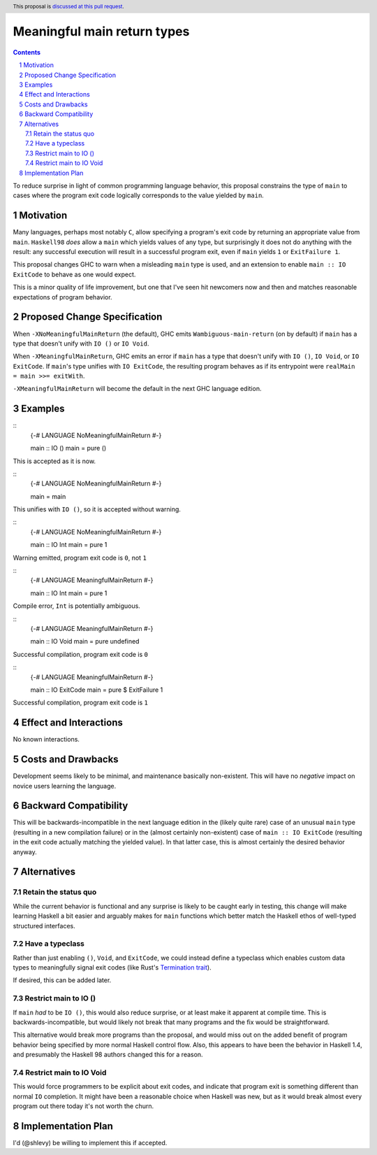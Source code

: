 Meaningful main return types
=========================================

.. author:: Shea Levy
.. date-accepted::
.. ticket-url::
.. implemented::
.. highlight:: haskell
.. header:: This proposal is `discussed at this pull request <https://github.com/ghc-proposals/ghc-proposals/pull/631>`_.
.. sectnum::
.. contents::

To reduce surprise in light of common programming language behavior,
this proposal constrains the type of ``main`` to cases where the
program exit code logically corresponds to the value yielded
by ``main``.

Motivation
----------
Many languages, perhaps most notably ``C``, allow specifying a program's exit
code by returning an appropriate value from ``main``. ``Haskell98`` *does*
allow a ``main`` which yields values of any type, but surprisingly it does not
do anything with the result: any successful execution will result in a successful
program exit, even if ``main`` yields ``1`` or ``ExitFailure 1``.

This proposal changes GHC to warn when a misleading ``main`` type is used, and
an extension to enable ``main :: IO ExitCode`` to behave as one would expect.

This is a minor quality of life improvement, but one that I've seen hit
newcomers now and then and matches reasonable expectations of program
behavior.

Proposed Change Specification
------------------------------

When ``-XNoMeaningfulMainReturn`` (the default), GHC emits ``Wambiguous-main-return`` (on by default)
if ``main`` has a type that doesn't unify with ``IO ()`` or ``IO Void``.

When ``-XMeaningfulMainReturn``, GHC emits an error if ``main`` has a type that doesn't unify with
``IO ()``, ``IO Void``, or ``IO ExitCode``. If ``main``'s type unifies with ``IO ExitCode``, the
resulting program behaves as if its entrypoint were ``realMain = main >>= exitWith``.

``-XMeaningfulMainReturn`` will become the default in the next GHC language edition.

Examples
--------

::
   {-# LANGUAGE NoMeaningfulMainReturn #-}

   main :: IO ()
   main = pure ()

This is accepted as it is now.

::
   {-# LANGUAGE NoMeaningfulMainReturn #-}

   main = main

This unifies with ``IO ()``, so it is accepted without warning.

::
   {-# LANGUAGE NoMeaningfulMainReturn #-}

   main :: IO Int
   main = pure 1

Warning emitted, program exit code is ``0``, not ``1``

::
   {-# LANGUAGE MeaningfulMainReturn #-}

   main :: IO Int
   main = pure 1

Compile error, ``Int`` is potentially ambiguous.

::
   {-# LANGUAGE MeaningfulMainReturn #-}

   main :: IO Void
   main = pure undefined

Successful compilation, program exit code is ``0``

::
   {-# LANGUAGE MeaningfulMainReturn #-}

   main :: IO ExitCode
   main = pure $ ExitFailure 1

Successful compilation, program exit code is ``1``

Effect and Interactions
-----------------------
No known interactions.

Costs and Drawbacks
-------------------
Development seems likely to be minimal, and maintenance basically
non-existent. This will have no *negative* impact on novice users
learning the language.


Backward Compatibility
----------------------
This will be backwards-incompatible in the next language edition in the
(likely quite rare) case of an unusual ``main`` type (resulting in a new
compilation failure) or in the (almost certainly non-existent) case of
``main :: IO ExitCode`` (resulting in the exit code actually matching the
yielded value). In that latter case, this is almost certainly the desired
behavior anyway.

Alternatives
------------

Retain the status quo
^^^^^^^^^^^^^^^^^^^^^

While the current behavior is functional and any surprise is likely to be
caught early in testing, this change will make learning Haskell a bit
easier and arguably makes for ``main`` functions which better match
the Haskell ethos of well-typed structured interfaces.

Have a typeclass
^^^^^^^^^^^^^^^^

Rather than just enabling ``()``, ``Void``, and ``ExitCode``, we could
instead define a typeclass which enables custom data types to meaningfully
signal exit codes (like Rust's `Termination trait <https://doc.rust-lang.org/std/process/trait.Termination.html>`_).

If desired, this can be added later.

Restrict main to IO ()
^^^^^^^^^^^^^^^^^^^^^^

If ``main`` *had* to be ``IO ()``, this would also reduce surprise,
or at least make it apparent at compile time. This is
backwards-incompatible, but would likely not break that many
programs and the fix would be straightforward.

This alternative would break more programs than the proposal,
and would miss out on the added benefit of program behavior
being specified by more normal Haskell control flow. Also,
this appears to have been the behavior in Haskell 1.4, and
presumably the Haskell 98 authors changed this for a reason.

Restrict main to IO Void
^^^^^^^^^^^^^^^^^^^^^^^^

This would force programmers to be explicit about exit codes,
and indicate that program exit is something different than
normal ``IO`` completion. It might have been a reasonable
choice when Haskell was new, but as it would break almost
every program out there today it's not worth the churn.

Implementation Plan
-------------------
I'd (@shlevy) be willing to implement this if accepted.
